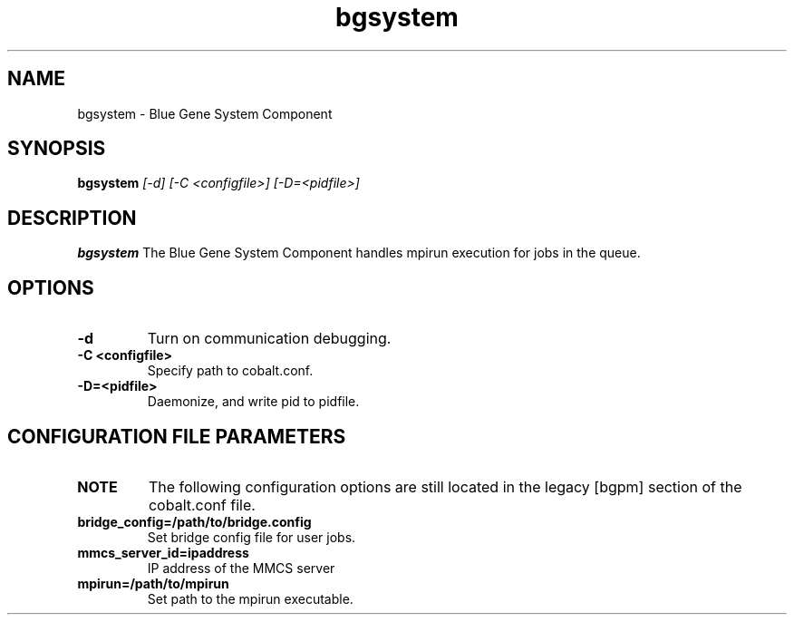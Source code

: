 .TH "bgsystem" 8
.SH NAME
bgsystem \- Blue Gene System Component
.SH SYNOPSIS
.B bgsystem 
.I [-d] [-C <configfile>] [-D=<pidfile>]
.SH "DESCRIPTION"
.PP
.B bgsystem 
The Blue Gene System Component handles mpirun execution for jobs in the queue.
.SH "OPTIONS"
.TP
.B \-d
Turn on communication debugging.
.TP
.B \-C <configfile>
Specify path to cobalt.conf.
.TP
.B \-D=<pidfile>
Daemonize, and write pid to pidfile.
.SH "CONFIGURATION FILE PARAMETERS"
.TP
.B NOTE
The following configuration options are still located in the legacy [bgpm] section of the cobalt.conf file.
.TP
.B bridge_config=/path/to/bridge.config
Set bridge config file for user jobs.
.TP
.B mmcs_server_id=ipaddress
IP address of the MMCS server
.TP
.B mpirun=/path/to/mpirun
Set path to the mpirun executable.
